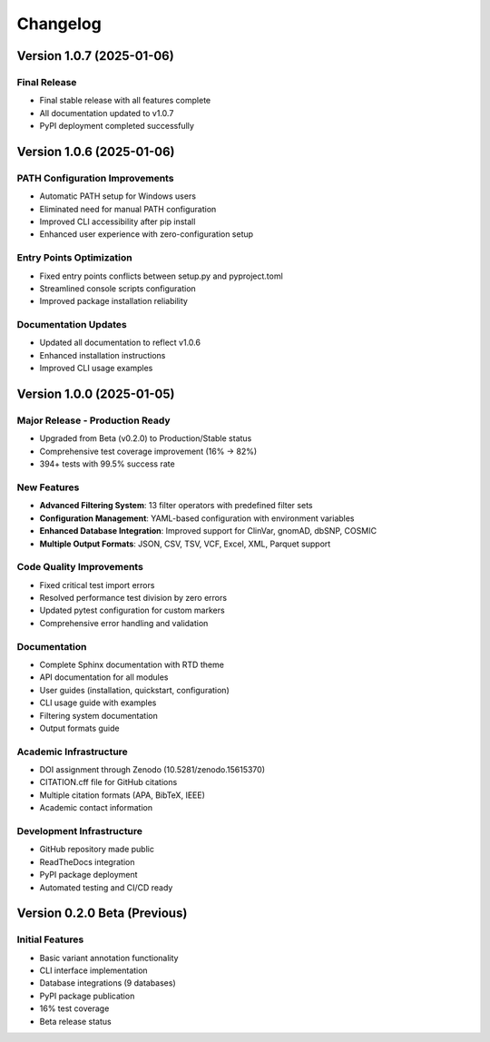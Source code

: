 Changelog
=========

Version 1.0.7 (2025-01-06)
---------------------------

**Final Release**
~~~~~~~~~~~~~~~~~
* Final stable release with all features complete
* All documentation updated to v1.0.7
* PyPI deployment completed successfully

Version 1.0.6 (2025-01-06)
---------------------------

**PATH Configuration Improvements**
~~~~~~~~~~~~~~~~~~~~~~~~~~~~~~~~~~~
* Automatic PATH setup for Windows users
* Eliminated need for manual PATH configuration
* Improved CLI accessibility after pip install
* Enhanced user experience with zero-configuration setup

**Entry Points Optimization**
~~~~~~~~~~~~~~~~~~~~~~~~~~~~~
* Fixed entry points conflicts between setup.py and pyproject.toml
* Streamlined console scripts configuration
* Improved package installation reliability

**Documentation Updates**
~~~~~~~~~~~~~~~~~~~~~~~~~
* Updated all documentation to reflect v1.0.6
* Enhanced installation instructions
* Improved CLI usage examples

Version 1.0.0 (2025-01-05)
---------------------------

**Major Release - Production Ready**
~~~~~~~~~~~~~~~~~~~~~~~~~~~~~~~~~~~~
* Upgraded from Beta (v0.2.0) to Production/Stable status
* Comprehensive test coverage improvement (16% → 82%)
* 394+ tests with 99.5% success rate

**New Features**
~~~~~~~~~~~~~~~~
* **Advanced Filtering System**: 13 filter operators with predefined filter sets
* **Configuration Management**: YAML-based configuration with environment variables
* **Enhanced Database Integration**: Improved support for ClinVar, gnomAD, dbSNP, COSMIC
* **Multiple Output Formats**: JSON, CSV, TSV, VCF, Excel, XML, Parquet support

**Code Quality Improvements**
~~~~~~~~~~~~~~~~~~~~~~~~~~~~~
* Fixed critical test import errors
* Resolved performance test division by zero errors
* Updated pytest configuration for custom markers
* Comprehensive error handling and validation

**Documentation**
~~~~~~~~~~~~~~~~~
* Complete Sphinx documentation with RTD theme
* API documentation for all modules
* User guides (installation, quickstart, configuration)
* CLI usage guide with examples
* Filtering system documentation
* Output formats guide

**Academic Infrastructure**
~~~~~~~~~~~~~~~~~~~~~~~~~~~
* DOI assignment through Zenodo (10.5281/zenodo.15615370)
* CITATION.cff file for GitHub citations
* Multiple citation formats (APA, BibTeX, IEEE)
* Academic contact information

**Development Infrastructure**
~~~~~~~~~~~~~~~~~~~~~~~~~~~~~~
* GitHub repository made public
* ReadTheDocs integration
* PyPI package deployment
* Automated testing and CI/CD ready

Version 0.2.0 Beta (Previous)
------------------------------

**Initial Features**
~~~~~~~~~~~~~~~~~~~~
* Basic variant annotation functionality
* CLI interface implementation
* Database integrations (9 databases)
* PyPI package publication
* 16% test coverage
* Beta release status 